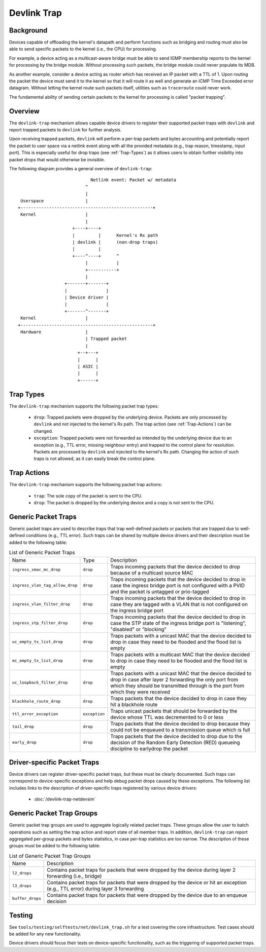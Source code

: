 .. SPDX-License-Identifier: GPL-2.0

============
Devlink Trap
============

Background
==========

Devices capable of offloading the kernel's datapath and perform functions such
as bridging and routing must also be able to send specific packets to the
kernel (i.e., the CPU) for processing.

For example, a device acting as a multicast-aware bridge must be able to send
IGMP membership reports to the kernel for processing by the bridge module.
Without processing such packets, the bridge module could never populate its
MDB.

As another example, consider a device acting as router which has received an IP
packet with a TTL of 1. Upon routing the packet the device must send it to the
kernel so that it will route it as well and generate an ICMP Time Exceeded
error datagram. Without letting the kernel route such packets itself, utilities
such as ``traceroute`` could never work.

The fundamental ability of sending certain packets to the kernel for processing
is called "packet trapping".

Overview
========

The ``devlink-trap`` mechanism allows capable device drivers to register their
supported packet traps with ``devlink`` and report trapped packets to
``devlink`` for further analysis.

Upon receiving trapped packets, ``devlink`` will perform a per-trap packets and
bytes accounting and potentially report the packet to user space via a netlink
event along with all the provided metadata (e.g., trap reason, timestamp, input
port). This is especially useful for drop traps (see :ref:`Trap-Types`)
as it allows users to obtain further visibility into packet drops that would
otherwise be invisible.

The following diagram provides a general overview of ``devlink-trap``::

                                    Netlink event: Packet w/ metadata
                                  ^
                                  |
         Userspace                |
	+---------------------------------------------------+
	 Kernel                   |
				  |
			     +----+----+
			     |         |      Kernel's Rx path
			     | devlink |      (non-drop traps)
			     |         |
			     +----^----+      ^
				  |           |
				  +-----------+
				  |
			  +-------+-------+
			  |               |
			  | Device driver |
			  |               |
			  +-------^-------+
	 Kernel                   |
	+---------------------------------------------------+
	 Hardware                 |
				  | Trapped packet
				  |
			       +--+---+
			       |      |
			       | ASIC |
			       |      |
			       +------+

.. _Trap-Types:

Trap Types
==========

The ``devlink-trap`` mechanism supports the following packet trap types:

  * ``drop``: Trapped packets were dropped by the underlying device. Packets
    are only processed by ``devlink`` and not injected to the kernel's Rx path.
    The trap action (see :ref:`Trap-Actions`) can be changed.
  * ``exception``: Trapped packets were not forwarded as intended by the
    underlying device due to an exception (e.g., TTL error, missing neighbour
    entry) and trapped to the control plane for resolution. Packets are
    processed by ``devlink`` and injected to the kernel's Rx path. Changing the
    action of such traps is not allowed, as it can easily break the control
    plane.

.. _Trap-Actions:

Trap Actions
============

The ``devlink-trap`` mechanism supports the following packet trap actions:

  * ``trap``: The sole copy of the packet is sent to the CPU.
  * ``drop``: The packet is dropped by the underlying device and a copy is not
    sent to the CPU.

Generic Packet Traps
====================

Generic packet traps are used to describe traps that trap well-defined packets
or packets that are trapped due to well-defined conditions (e.g., TTL error).
Such traps can be shared by multiple device drivers and their description must
be added to the following table:

.. list-table:: List of Generic Packet Traps
   :widths: 5 5 90

   * - Name
     - Type
     - Description
   * - ``ingress_smac_mc_drop``
     - ``drop``
     - Traps incoming packets that the device decided to drop because of a
       multicast source MAC
   * - ``ingress_vlan_tag_allow_drop``
     - ``drop``
     - Traps incoming packets that the device decided to drop in case the
       ingress bridge port is not configured with a PVID and the packet is
       untagged or prio-tagged
   * - ``ingress_vlan_filter_drop``
     - ``drop``
     - Traps incoming packets that the device decided to drop in case they are
       tagged with a VLAN that is not configured on the ingress bridge port
   * - ``ingress_stp_filter_drop``
     - ``drop``
     - Traps incoming packets that the device decided to drop in case the STP
       state of the ingress bridge port is "listening", "disabled" or
       "blocking"
   * - ``uc_empty_tx_list_drop``
     - ``drop``
     - Traps packets with a unicast MAC that the device decided to drop in case
       they need to be flooded and the flood list is empty
   * - ``mc_empty_tx_list_drop``
     - ``drop``
     - Traps packets with a multicast MAC that the device decided to drop in
       case they need to be flooded and the flood list is empty
   * - ``uc_loopback_filter_drop``
     - ``drop``
     - Traps packets with a unicast MAC that the device decided to drop in case
       after layer 2 forwarding the only port from which they should be
       transmitted through is the port from which they were received
   * - ``blackhole_route_drop``
     - ``drop``
     - Traps packets that the device decided to drop in case they hit a
       blackhole route
   * - ``ttl_error_exception``
     - ``exception``
     - Traps unicast packets that should be forwarded by the device whose TTL
       was decremented to 0 or less
   * - ``tail_drop``
     - ``drop``
     - Traps packets that the device decided to drop because they could not be
       enqueued to a transmission queue which is full
   * - ``early_drop``
     - ``drop``
     - Traps packets that the device decided to drop due to the decision of the
       Random Early Detection (RED) queueing discipline to earlydrop the
       packet

Driver-specific Packet Traps
============================

Device drivers can register driver-specific packet traps, but these must be
clearly documented. Such traps can correspond to device-specific exceptions and
help debug packet drops caused by these exceptions. The following list includes
links to the description of driver-specific traps registered by various device
drivers:

  * :doc:`/devlink-trap-netdevsim`

Generic Packet Trap Groups
==========================

Generic packet trap groups are used to aggregate logically related packet
traps. These groups allow the user to batch operations such as setting the
trap action and report state of all member traps. In addition, ``devlink-trap``
can report aggregated per-group packets and bytes statistics, in case per-trap
statistics are too narrow. The description of these groups must be added to the
following table:

.. list-table:: List of Generic Packet Trap Groups
   :widths: 10 90

   * - Name
     - Description
   * - ``l2_drops``
     - Contains packet traps for packets that were dropped by the device during
       layer 2 forwarding (i.e., bridge)
   * - ``l3_drops``
     - Contains packet traps for packets that were dropped by the device or hit
       an exception (e.g., TTL error) during layer 3 forwarding
   * - ``buffer_drops``
     - Contains packet traps for packets that were dropped by the device due to
       an enqueue decision

Testing
=======

See ``tools/testing/selftests/net/devlink_trap.sh`` for a test covering the
core infrastructure. Test cases should be added for any new functionality.

Device drivers should focus their tests on device-specific functionality, such
as the triggering of supported packet traps.
